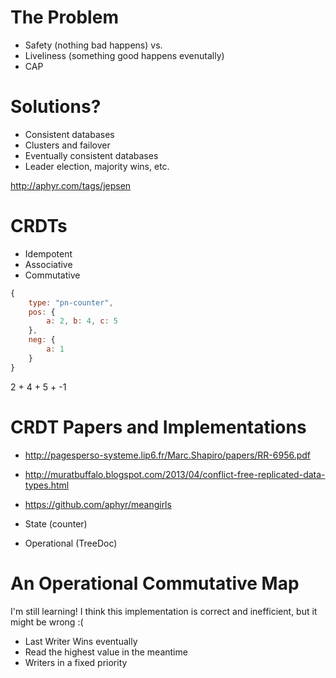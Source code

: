 * The Problem

+ Safety (nothing bad happens) vs.
+ Liveliness (something good happens evenutally)
+ CAP


* Solutions?

+ Consistent databases
+ Clusters and failover
+ Eventually consistent databases
+ Leader election, majority wins, etc.

http://aphyr.com/tags/jepsen


[[file:feeling-lucky.jpg]]


* CRDTs

+ Idempotent
+ Associative
+ Commutative

#+begin_src js
  {
      type: "pn-counter",
      pos: {
          a: 2, b: 4, c: 5
      },
      neg: {
          a: 1
      }
  }
#+end_src

2 + 4 + 5 + -1


* CRDT Papers and Implementations

+ http://pagesperso-systeme.lip6.fr/Marc.Shapiro/papers/RR-6956.pdf
+ http://muratbuffalo.blogspot.com/2013/04/conflict-free-replicated-data-types.html
+ https://github.com/aphyr/meangirls

+ State (counter)
+ Operational (TreeDoc)


* An Operational Commutative Map

I'm still learning! I think this implementation is correct and
inefficient, but it might be wrong :(

+ Last Writer Wins eventually
+ Read the highest value in the meantime
+ Writers in a fixed priority
